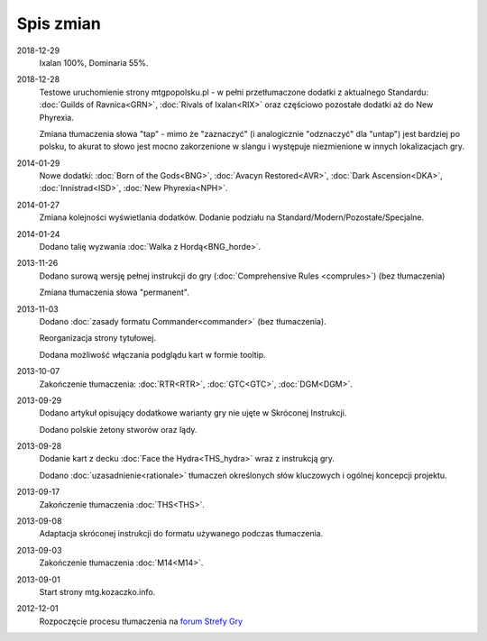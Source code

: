 
************
 Spis zmian
************

2018-12-29
    Ixalan 100%, Dominaria 55%.

2018-12-28
    Testowe uruchomienie strony mtgpopolsku.pl - w pełni przetłumaczone dodatki z aktualnego Standardu: :doc:`Guilds of Ravnica<GRN>`, :doc:`Rivals of Ixalan<RIX>` oraz częściowo pozostałe dodatki aż do New Phyrexia.

    Zmiana tłumaczenia słowa "tap" - mimo że "zaznaczyć" (i analogicznie "odznaczyć" dla "untap") jest bardziej po polsku, to akurat to słowo jest mocno zakorzenione w slangu i występuje niezmienione w innych lokalizacjach gry.

2014-01-29
    Nowe dodatki: :doc:`Born of the Gods<BNG>`, :doc:`Avacyn Restored<AVR>`, :doc:`Dark Ascension<DKA>`, :doc:`Innistrad<ISD>`, :doc:`New Phyrexia<NPH>`.

2014-01-27
    Zmiana kolejności wyświetlania dodatków. Dodanie podziału na Standard/Modern/Pozostałe/Specjalne.

2014-01-24
    Dodano talię wyzwania :doc:`Walka z Hordą<BNG_horde>`.

2013-11-26
    Dodano surową wersję pełnej instrukcji do gry (:doc:`Comprehensive Rules <comprules>`) (bez tłumaczenia)
    
    Zmiana tłumaczenia słowa "permanent".

2013-11-03
    Dodano :doc:`zasady formatu Commander<commander>` (bez tłumaczenia).
    
    Reorganizacja strony tytułowej.
    
    Dodana możliwość włączania podglądu kart w formie tooltip.

2013-10-07
    Zakończenie tłumaczenia: :doc:`RTR<RTR>`, :doc:`GTC<GTC>`, :doc:`DGM<DGM>`. 

2013-09-29
    Dodano artykuł opisujący dodatkowe warianty gry nie ujęte w Skróconej Instrukcji.
    
    Dodano polskie żetony stworów oraz lądy.

2013-09-28
    Dodanie kart z decku :doc:`Face the Hydra<THS_hydra>` wraz z instrukcją gry.
    
    Dodano :doc:`uzasadnienie<rationale>` tłumaczeń określonych słów kluczowych i ogólnej koncepcji projektu.

2013-09-17
    Zakończenie tłumaczenia :doc:`THS<THS>`.

2013-09-08
    Adaptacja skróconej instrukcji do formatu używanego podczas tłumaczenia.

2013-09-03
    Zakończenie tłumaczenia :doc:`M14<M14>`.
    
2013-09-01
    Start strony mtg.kozaczko.info. 

2012-12-01
    Rozpoczęcie procesu tłumaczenia na `forum Strefy Gry <http://strefa-gry.pl/index.php?/topic/6-tlumaczenie-mtg-czesc-1-typy-cechy-i-zdolnosci-kart/>`_

